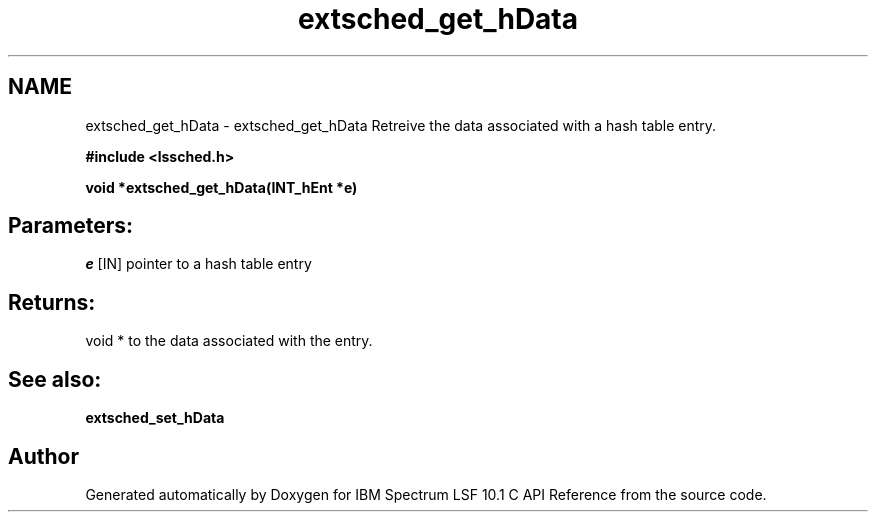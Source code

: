.TH "extsched_get_hData" 3 "10 Jun 2021" "Version 10.1" "IBM Spectrum LSF 10.1 C API Reference" \" -*- nroff -*-
.ad l
.nh
.SH NAME
extsched_get_hData \- extsched_get_hData 
Retreive the data associated with a hash table entry.
.PP
\fB#include <lssched.h>\fP
.PP
\fB void *extsched_get_hData(INT_hEnt *e)\fP
.PP
.SH "Parameters:"
\fIe\fP [IN] pointer to a hash table entry
.PP
.SH "Returns:"
void *  to the data associated with the entry.
.PP
.SH "See also:"
\fBextsched_set_hData\fP 
.PP

.SH "Author"
.PP 
Generated automatically by Doxygen for IBM Spectrum LSF 10.1 C API Reference from the source code.
